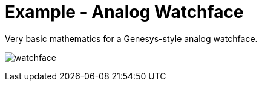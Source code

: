 = Example - Analog Watchface

Very basic mathematics for a Genesys-style analog watchface.

image:docs/watchface.png[]

